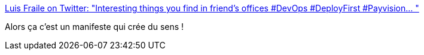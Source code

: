 :jbake-type: post
:jbake-status: published
:jbake-title: Luis Fraile on Twitter: "Interesting things you find in friend’s offices #DevOps #DeployFirst #Payvision… "
:jbake-tags: programming,manifesto,devops,architecture,_mois_juil.,_année_2018
:jbake-date: 2018-07-11
:jbake-depth: ../
:jbake-uri: shaarli/1531303556000.adoc
:jbake-source: https://nicolas-delsaux.hd.free.fr/Shaarli?searchterm=https%3A%2F%2Ftwitter.com%2Flfraile%2Fstatus%2F1016306697202257920&searchtags=programming+manifesto+devops+architecture+_mois_juil.+_ann%C3%A9e_2018
:jbake-style: shaarli

https://twitter.com/lfraile/status/1016306697202257920[Luis Fraile on Twitter: "Interesting things you find in friend’s offices #DevOps #DeployFirst #Payvision… "]

Alors ça c'est un manifeste qui crée du sens !
